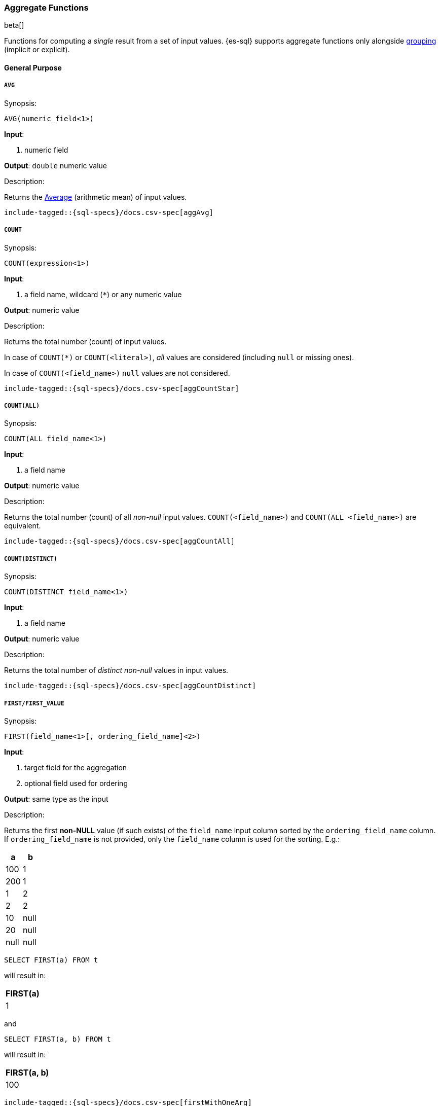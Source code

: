 [role="xpack"]
[testenv="basic"]
[[sql-functions-aggs]]
=== Aggregate Functions

beta[]

Functions for computing a _single_ result from a set of input values.
{es-sql} supports aggregate functions only alongside <<sql-syntax-group-by,grouping>> (implicit or explicit).

==== General Purpose

[[sql-functions-aggs-avg]]
===== `AVG`

.Synopsis:
[source, sql]
--------------------------------------------------
AVG(numeric_field<1>)
--------------------------------------------------

*Input*:

<1> numeric field

*Output*: `double` numeric value

.Description:

Returns the https://en.wikipedia.org/wiki/Arithmetic_mean[Average] (arithmetic mean) of input values.

["source","sql",subs="attributes,macros"]
--------------------------------------------------
include-tagged::{sql-specs}/docs.csv-spec[aggAvg]
--------------------------------------------------

[[sql-functions-aggs-count]]
===== `COUNT`

.Synopsis:
[source, sql]
--------------------------------------------------
COUNT(expression<1>)
--------------------------------------------------

*Input*:

<1> a field name, wildcard (`*`) or any numeric value

*Output*: numeric value

.Description:

Returns the total number (count) of input values.

In case of `COUNT(*)` or `COUNT(<literal>)`, _all_ values are considered (including `null` or missing ones).

In case of `COUNT(<field_name>)` `null` values are not considered.


["source","sql",subs="attributes,macros"]
--------------------------------------------------
include-tagged::{sql-specs}/docs.csv-spec[aggCountStar]
--------------------------------------------------


[[sql-functions-aggs-count-all]]
===== `COUNT(ALL)`

.Synopsis:
[source, sql]
--------------------------------------------------
COUNT(ALL field_name<1>)
--------------------------------------------------

*Input*:

<1> a field name

*Output*: numeric value

.Description:

Returns the total number (count) of all _non-null_ input values. `COUNT(<field_name>)` and `COUNT(ALL <field_name>)` are equivalent.

["source","sql",subs="attributes,macros"]
--------------------------------------------------
include-tagged::{sql-specs}/docs.csv-spec[aggCountAll]
--------------------------------------------------


[[sql-functions-aggs-count-distinct]]
===== `COUNT(DISTINCT)`

.Synopsis:
[source, sql]
--------------------------------------------------
COUNT(DISTINCT field_name<1>)
--------------------------------------------------

*Input*:

<1> a field name

*Output*: numeric value

.Description:

Returns the total number of _distinct non-null_ values in input values.

["source","sql",subs="attributes,macros"]
--------------------------------------------------
include-tagged::{sql-specs}/docs.csv-spec[aggCountDistinct]
--------------------------------------------------

[[sql-functions-aggs-first]]
===== `FIRST/FIRST_VALUE`

.Synopsis:
[source, sql]
----------------------------------------------
FIRST(field_name<1>[, ordering_field_name]<2>)
----------------------------------------------

*Input*:

<1> target field for the aggregation
<2> optional field used for ordering

*Output*: same type as the input

.Description:

Returns the first **non-NULL** value (if such exists) of the `field_name` input column sorted by
the `ordering_field_name` column. If `ordering_field_name` is not provided, only the `field_name`
column is used for the sorting. E.g.:

[cols="<,<"]
|===
s| a    | b

 | 100  | 1
 | 200  | 1
 | 1    | 2
 | 2    | 2
 | 10   | null
 | 20   | null
 | null | null
|===

[source, sql]
----------------------
SELECT FIRST(a) FROM t
----------------------

will result in:
[cols="<"]
|===
s| FIRST(a)
 | 1
|===

and

[source, sql]
-------------------------
SELECT FIRST(a, b) FROM t
-------------------------

will result in:
[cols="<"]
|===
s| FIRST(a, b)
 | 100
|===


["source","sql",subs="attributes,macros"]
-----------------------------------------------------------
include-tagged::{sql-specs}/docs.csv-spec[firstWithOneArg]
-----------------------------------------------------------

["source","sql",subs="attributes,macros"]
--------------------------------------------------------------------
include-tagged::{sql-specs}/docs.csv-spec[firstWithOneArgAndGroupBy]
--------------------------------------------------------------------

["source","sql",subs="attributes,macros"]
-----------------------------------------------------------
include-tagged::{sql-specs}/docs.csv-spec[firstWithTwoArgs]
-----------------------------------------------------------

["source","sql",subs="attributes,macros"]
---------------------------------------------------------------------
include-tagged::{sql-specs}/docs.csv-spec[firstWithTwoArgsAndGroupBy]
---------------------------------------------------------------------

`FIRST_VALUE` is a name alias and can be used instead of `FIRST`, e.g.:

["source","sql",subs="attributes,macros"]
--------------------------------------------------------------------------
include-tagged::{sql-specs}/docs.csv-spec[firstValueWithTwoArgsAndGroupBy]
--------------------------------------------------------------------------

[NOTE]
`FIRST` cannot be used in a HAVING clause.
[NOTE]
`FIRST` cannot be used with columns of type <<text, `text`>> unless <<fielddata, `fielddata`>> is enabled or the field
is also <<before-enabling-fielddata,saved as a keyword>>.

[[sql-functions-aggs-last]]
===== `LAST/LAST_VALUE`

.Synopsis:
[source, sql]
--------------------------------------------------
LAST(field_name<1>[, ordering_field_name]<2>)
--------------------------------------------------

*Input*:

<1> target field for the aggregation
<2> optional field used for ordering

*Output*: same type as the input

.Description:

It's the inverse of <<sql-functions-aggs-first>>. Returns the last **non-NULL** value (if such exists) of the
`field_name`input column sorted descending by the `ordering_field_name` column. If `ordering_field_name` is not
provided, only the `field_name` column is used for the sorting. E.g.:

[cols="<,<"]
|===
s| a    | b

 | 10   | 1
 | 20   | 1
 | 1    | 2
 | 2    | 2
 | 100  | null
 | 200  | null
 | null | null
|===

[source, sql]
------------------------
SELECT LAST(a) FROM t
------------------------

will result in:
[cols="<"]
|===
s| LAST(a)
 | 200
|===

and

[source, sql]
------------------------
SELECT LAST(a, b) FROM t
------------------------

will result in:
[cols="<"]
|===
s| LAST(a, b)
 | 2
|===


["source","sql",subs="attributes,macros"]
-----------------------------------------------------------
include-tagged::{sql-specs}/docs.csv-spec[lastWithOneArg]
-----------------------------------------------------------

["source","sql",subs="attributes,macros"]
-------------------------------------------------------------------
include-tagged::{sql-specs}/docs.csv-spec[lastWithOneArgAndGroupBy]
-------------------------------------------------------------------

["source","sql",subs="attributes,macros"]
-----------------------------------------------------------
include-tagged::{sql-specs}/docs.csv-spec[lastWithTwoArgs]
-----------------------------------------------------------

["source","sql",subs="attributes,macros"]
--------------------------------------------------------------------
include-tagged::{sql-specs}/docs.csv-spec[lastWithTwoArgsAndGroupBy]
--------------------------------------------------------------------

`LAST_VALUE` is a name alias and can be used instead of `LAST`, e.g.:

["source","sql",subs="attributes,macros"]
-------------------------------------------------------------------------
include-tagged::{sql-specs}/docs.csv-spec[lastValueWithTwoArgsAndGroupBy]
-------------------------------------------------------------------------

[NOTE]
`LAST` cannot be used in `HAVING` clause.
[NOTE]
`LAST` cannot be used with columns of type <<text, `text`>> unless <<fielddata, `fielddata`>> is enabled or the field
is also <<before-enabling-fielddata,`saved as a keyword`>>.

[[sql-functions-aggs-max]]
===== `MAX`

.Synopsis:
[source, sql]
--------------------------------------------------
MAX(field_name<1>)
--------------------------------------------------

*Input*:

<1> a numeric field

*Output*: same type as the input

.Description:

Returns the maximum value across input values in the field `field_name`.

["source","sql",subs="attributes,macros"]
--------------------------------------------------
include-tagged::{sql-specs}/docs.csv-spec[aggMax]
--------------------------------------------------

[NOTE]
`MAX` on a field of type <<text, `text`>> or <<keyword, `keyword`>> is translated into
<<sql-functions-aggs-last>> and therefore, it cannot be used in `HAVING` clause.

[[sql-functions-aggs-min]]
===== `MIN`

.Synopsis:
[source, sql]
--------------------------------------------------
MIN(field_name<1>)
--------------------------------------------------

*Input*:

<1> a numeric field

*Output*: same type as the input

.Description:

Returns the minimum value across input values in the field `field_name`.

["source","sql",subs="attributes,macros"]
--------------------------------------------------
include-tagged::{sql-specs}/docs.csv-spec[aggMin]
--------------------------------------------------

[NOTE]
`MIN` on a field of type <<text, `text`>> or <<keyword, `keyword`>> is translated into
<<sql-functions-aggs-first>> and therefore, it cannot be used in `HAVING` clause.

[[sql-functions-aggs-sum]]
===== `SUM`

.Synopsis:
[source, sql]
--------------------------------------------------
SUM(field_name<1>)
--------------------------------------------------

*Input*:

<1> a numeric field

*Output*: `bigint` for integer input, `double` for floating points

.Description:

Returns the sum of input values in the field `field_name`.

["source","sql",subs="attributes,macros"]
--------------------------------------------------
include-tagged::{sql-specs}/docs.csv-spec[aggSum]
--------------------------------------------------

==== Statistics

[[sql-functions-aggs-kurtosis]]
===== `KURTOSIS`

.Synopsis:
[source, sql]
--------------------------------------------------
KURTOSIS(field_name<1>)
--------------------------------------------------

*Input*:

<1> a numeric field

*Output*: `double` numeric value

.Description:

https://en.wikipedia.org/wiki/Kurtosis[Quantify] the shape of the distribution of input values in the field `field_name`.

["source","sql",subs="attributes,macros"]
--------------------------------------------------
include-tagged::{sql-specs}/docs.csv-spec[aggKurtosis]
--------------------------------------------------

[[sql-functions-aggs-percentile]]
===== `PERCENTILE`

.Synopsis:
[source, sql]
--------------------------------------------------
PERCENTILE(field_name<1>, numeric_exp<2>)
--------------------------------------------------

*Input*:

<1> a numeric field
<2> a numeric expression (must be a constant and not based on a field)

*Output*: `double` numeric value

.Description:

Returns the nth https://en.wikipedia.org/wiki/Percentile[percentile] (represented by `numeric_exp` parameter)
of input values in the field `field_name`.

["source","sql",subs="attributes,macros"]
--------------------------------------------------
include-tagged::{sql-specs}/docs.csv-spec[aggPercentile]
--------------------------------------------------

[[sql-functions-aggs-percentile-rank]]
===== `PERCENTILE_RANK`

.Synopsis:
[source, sql]
--------------------------------------------------
PERCENTILE_RANK(field_name<1>, numeric_exp<2>)
--------------------------------------------------

*Input*:

<1> a numeric field
<2> a numeric expression (must be a constant and not based on a field)

*Output*: `double` numeric value

.Description:

Returns the nth https://en.wikipedia.org/wiki/Percentile_rank[percentile rank] (represented by `numeric_exp` parameter)
of input values in the field `field_name`.

["source","sql",subs="attributes,macros"]
--------------------------------------------------
include-tagged::{sql-specs}/docs.csv-spec[aggPercentileRank]
--------------------------------------------------

[[sql-functions-aggs-skewness]]
===== `SKEWNESS`

.Synopsis:
[source, sql]
--------------------------------------------------
SKEWNESS(field_name<1>)
--------------------------------------------------

*Input*:

<1> a numeric field

*Output*: `double` numeric value

.Description:

https://en.wikipedia.org/wiki/Skewness[Quantify] the asymmetric distribution of input values in the field `field_name`.

["source","sql",subs="attributes,macros"]
--------------------------------------------------
include-tagged::{sql-specs}/docs.csv-spec[aggSkewness]
--------------------------------------------------

[[sql-functions-aggs-stddev-pop]]
===== `STDDEV_POP`

.Synopsis:
[source, sql]
--------------------------------------------------
STDDEV_POP(field_name<1>)
--------------------------------------------------

*Input*:

<1> a numeric field

*Output*: `double` numeric value

.Description:

Returns the https://en.wikipedia.org/wiki/Standard_deviations[population standard deviation] of input values in the field `field_name`.

["source","sql",subs="attributes,macros"]
--------------------------------------------------
include-tagged::{sql-specs}/docs.csv-spec[aggStddevPop]
--------------------------------------------------

[[sql-functions-aggs-sum-squares]]
===== `SUM_OF_SQUARES`

.Synopsis:
[source, sql]
--------------------------------------------------
SUM_OF_SQUARES(field_name<1>)
--------------------------------------------------

*Input*:

<1> a numeric field

*Output*: `double` numeric value

.Description:

Returns the https://en.wikipedia.org/wiki/Total_sum_of_squares[sum of squares] of input values in the field `field_name`.

["source","sql",subs="attributes,macros"]
--------------------------------------------------
include-tagged::{sql-specs}/docs.csv-spec[aggSumOfSquares]
--------------------------------------------------

[[sql-functions-aggs-var-pop]]
===== `VAR_POP`

.Synopsis:
[source, sql]
--------------------------------------------------
VAR_POP(field_name<1>)
--------------------------------------------------

*Input*:

<1> a numeric field

*Output*: `double` numeric value

.Description:

Returns the https://en.wikipedia.org/wiki/Variance[population variance] of input values in the field `field_name`.

["source","sql",subs="attributes,macros"]
--------------------------------------------------
include-tagged::{sql-specs}/docs.csv-spec[aggVarPop]
--------------------------------------------------
